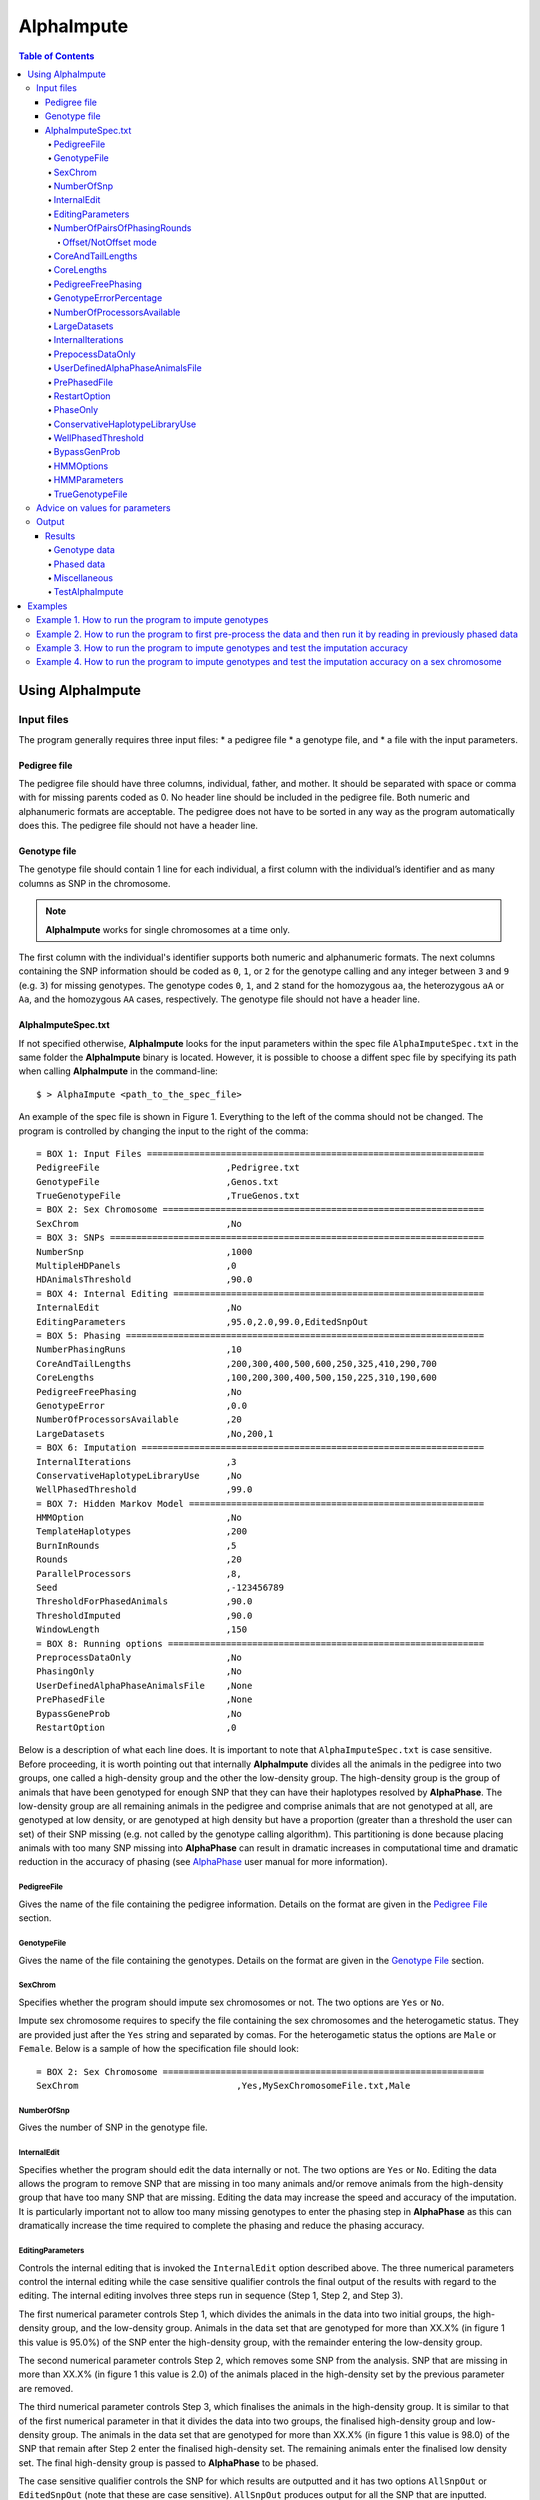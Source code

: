 ===========
AlphaImpute
===========

.. contents:: Table of Contents
   :depth: 5


Using AlphaImpute
=================

Input files
-----------

The program generally requires three input files:
* a pedigree file
* a genotype file, and
* a file with the input parameters.

Pedigree file
^^^^^^^^^^^^^

The pedigree file should have three columns, individual, father, and mother. It should be separated with space or comma with for missing parents coded as 0. No header line should be included in the pedigree file. Both numeric and alphanumeric formats are acceptable. The pedigree does not have to be sorted in any way as the program automatically does this. The pedigree file should not have a header line.

Genotype file
^^^^^^^^^^^^^

The genotype file should contain 1 line for each individual, a first column with the individual’s identifier and as many columns as SNP in the chromosome.

.. note:: |ai| works for single chromosomes at a time only.

The first column with the individual's identifier supports both numeric and alphanumeric formats. The next columns containing the SNP information should be coded as ``0``, ``1``, or ``2`` for the genotype calling and any integer between ``3`` and ``9`` (e.g. ``3``) for missing genotypes. The genotype codes ``0``, ``1``, and ``2`` stand for the homozygous ``aa``, the heterozygous ``aA`` or ``Aa``, and the homozygous ``AA`` cases, respectively. The genotype file should not have a header line.


AlphaImputeSpec.txt
^^^^^^^^^^^^^^^^^^^

If not specified otherwise, |ai| looks for the input parameters within the spec file ``AlphaImputeSpec.txt`` in the same folder the |ai| binary is located. However, it is possible to choose a diffent spec file by specifying its path when calling |ai| in the command-line::

  $ > AlphaImpute <path_to_the_spec_file>

An example of the spec file is shown in Figure 1. Everything to the left of the comma should not be changed. The program is controlled by changing the input to the right of the comma::

  = BOX 1: Input Files ================================================================
  PedigreeFile                        ,Pedrigree.txt
  GenotypeFile                        ,Genos.txt
  TrueGenotypeFile                    ,TrueGenos.txt
  = BOX 2: Sex Chromosome =============================================================
  SexChrom                            ,No
  = BOX 3: SNPs =======================================================================
  NumberSnp                           ,1000
  MultipleHDPanels                    ,0
  HDAnimalsThreshold                  ,90.0
  = BOX 4: Internal Editing ===========================================================
  InternalEdit                        ,No
  EditingParameters                   ,95.0,2.0,99.0,EditedSnpOut
  = BOX 5: Phasing ====================================================================
  NumberPhasingRuns                   ,10
  CoreAndTailLengths                  ,200,300,400,500,600,250,325,410,290,700
  CoreLengths                         ,100,200,300,400,500,150,225,310,190,600
  PedigreeFreePhasing                 ,No
  GenotypeError                       ,0.0
  NumberOfProcessorsAvailable         ,20
  LargeDatasets                       ,No,200,1
  = BOX 6: Imputation =================================================================
  InternalIterations                  ,3
  ConservativeHaplotypeLibraryUse     ,No
  WellPhasedThreshold                 ,99.0
  = BOX 7: Hidden Markov Model ========================================================
  HMMOption                           ,No
  TemplateHaplotypes                  ,200
  BurnInRounds                        ,5
  Rounds                              ,20
  ParallelProcessors                  ,8,
  Seed                                ,-123456789
  ThresholdForPhasedAnimals           ,90.0
  ThresholdImputed                    ,90.0
  WindowLength                        ,150
  = BOX 8: Running options ============================================================
  PreprocessDataOnly                  ,No
  PhasingOnly                         ,No
  UserDefinedAlphaPhaseAnimalsFile    ,None
  PrePhasedFile                       ,None
  BypassGeneProb                      ,No
  RestartOption                       ,0

Below is a description of what each line does. It is important to note that ``AlphaImputeSpec.txt`` is case sensitive. Before proceeding, it is worth pointing out that internally |ai| divides all the animals in the pedigree into two groups, one called a high-density group and the other the low-density group. The high-density group is the group of animals that have been genotyped for enough SNP that they can have their haplotypes resolved by |ap|. The low-density group are all remaining animals in the pedigree and comprise animals that are not genotyped at all, are genotyped at low density, or are genotyped at high density but have a proportion (greater than a threshold the user can set) of their SNP missing (e.g. not called by the genotype calling algorithm). This partitioning is done because placing animals with too many SNP missing into |ap| can result in dramatic increases in computational time and dramatic reduction in the accuracy of phasing (see `AlphaPhase <http://www.alphagenes.roslin.ed.ac.uk/wp-content/uploads/AlphaPhaseManual/index.html>`_ user manual for more information).

PedigreeFile
""""""""""""
Gives the name of the file containing the pedigree information. Details on the format are given in the `Pedigree File`_ section.

GenotypeFile
""""""""""""
Gives the name of the file containing the genotypes. Details on the format are given in the `Genotype File`_ section.


SexChrom
""""""""
Specifies whether the program should impute sex chromosomes or not. The two options are ``Yes`` or ``No``.

Impute sex chromosome requires to specify the file containing the sex chromosomes and the heterogametic status. They are provided just after the ``Yes`` string and separated by comas. For the heterogametic status the options are ``Male`` or ``Female``. Below is a sample of how the specification file should look::

  = BOX 2: Sex Chromosome =============================================================
  SexChrom                              ,Yes,MySexChromosomeFile.txt,Male


NumberOfSnp
"""""""""""
Gives the number of SNP in the genotype file.

InternalEdit
""""""""""""
Specifies whether the program should edit the data internally or not. The two options are ``Yes`` or ``No``. Editing the data allows the program to remove SNP that are missing in too many animals and/or remove animals from the high-density group that have too many SNP that are missing. Editing the data may increase the speed and accuracy of the imputation. It is particularly important not to allow too many missing genotypes to enter the phasing step in |ap| as this can dramatically increase the time required to complete the phasing and reduce the phasing accuracy.

EditingParameters
"""""""""""""""""
Controls the internal editing that is invoked the ``InternalEdit`` option described above. The three numerical parameters control the internal editing while the case sensitive qualifier controls the final output of the results with regard to the editing. The internal editing involves three steps run in sequence (Step 1, Step 2, and Step 3).

The first numerical parameter controls Step 1, which divides the animals in the data into two initial groups, the high-density group, and the low-density group. Animals in the data set that are genotyped for more than XX.X% (in figure 1 this value is 95.0%) of the SNP enter the high-density group, with the remainder entering the low-density group.

The second numerical parameter controls Step 2, which removes some SNP from the analysis. SNP that are missing in more than XX.X% (in figure 1 this value is 2.0) of the animals placed in the high-density set by the previous parameter are removed.

The third numerical parameter controls Step 3, which finalises the animals in the high-density group. It is similar to that of the first numerical parameter in that it divides the data into two groups, the finalised high-density group and low-density group. The animals in the data set that are genotyped for more than XX.X% (in figure 1 this value is 98.0) of the SNP that remain after Step 2 enter the finalised high-density set. The remaining animals enter the finalised low density set. The final high-density group is passed to |ap| to be phased.

The case sensitive qualifier controls the SNP for which results are outputted and it has two options ``AllSnpOut`` or ``EditedSnpOut`` (note that these are case sensitive). ``AllSnpOut`` produces output for all the SNP that are inputted. ``EditedSnpOut`` produces output only for the SNP that survive the internal editing. The SNP that survive the internal editing are outlined in the output file ``EditingSnpSummary.txt`` which is described below.

NumberOfPairsOfPhasingRounds
""""""""""""""""""""""""""""
This parameter admits two alternatives.

*Alternative 1* controls the number of pairs of phasing rounds that are performed by |ap| on the high-density group. The minimum for this number is 2 and the maximum is 30::

  = BOX 1: Input Files ================================================================
  PedigreeFile                        ,Pedrigree.txt
  GenotypeFile                        ,Genos.txt
  TrueGenotypeFile                    ,TrueGenos.txt
  = BOX 2: Sex Chromosome =============================================================
  SexChrom                            ,No
  = BOX 3: SNPs =======================================================================
  NumberSnp                           ,1000
  MultipleHDPanels                    ,0
  HDAnimalsThreshold                  ,90.0
  = BOX 4: Internal Editing ===========================================================
  InternalEdit                        ,Yes
  EditingParameters                   ,95.0,2.0,98.0,EditedSnpOut
  = BOX 5: Phasing ====================================================================
  NumberPhasingRuns                   ,10
  CoreAndTailLengths                  ,200,300,400,500,600,250,325,410,290,700
  CoreLengths                         ,100,200,300,400,500,150,225,310,190,600
  PedigreeFreePhasing                 ,No
  GenotypeError                       ,0.0
  NumberOfProcessorsAvailable         ,20
  LargeDatasets                       ,No,200,1
  = BOX 6: Imputation =================================================================
  InternalIterations                  ,3
  ConservativeHaplotypeLibraryUse     ,No
  WellPhasedThreshold                 ,99.0
  = BOX 7: Hidden Markov Model ========================================================
  HMMOption                           ,No
  TemplateHaplotypes                  ,200
  BurnInRounds                        ,5
  Rounds                              ,20
  ParallelProcessors                  ,8,
  Seed                                ,-123456789
  ThresholdForPhasedAnimals           ,90.0
  ThresholdImputed                    ,90.0
  WindowLength                        ,150
  = BOX 8: Running options ============================================================
  PreprocessDataOnly                  ,No
  PhasingOnly                         ,No
  UserDefinedAlphaPhaseAnimalsFile    ,None
  PrePhasedFile                       ,None
  BypassGeneProb                      ,No
  RestartOption                       ,2

It is worth pointing out that a pair of rounds comprises one round with |ap| in ``Offset`` mode and the other in ``NotOffset`` mode. Different phasing rounds are required so that each SNP are phased multiple times as a part of cores that span different SNP. Additionally the different core spans and ``Offset``/``NotOffset`` modes create overlaps between cores. This helps to partially remove the small percentages of phasing errors that |ap| makes. The concept of cores (and their tails) is outlined in Hickey *et al*. (2011) [2]_. ``Offset/NotOffset`` mode is described below.

Offset/NotOffset mode
+++++++++++++++++++++

|ap| can be run in an *Offset* mode or a *NotOffset* mode. The *NotOffset* mode means that the cores start at the first SNP. The *Offset* mode is designed to create overlaps between cores therefore the start of the first core is shifted 50% of its length (i.e. if the core length is 100, then the first core starts at SNP 51). First running the program in *NotOffset* phases several cores, then running the program in *Offset* mode moves the start of the cores to halfway along the first core, thereby creating 50% overlaps between cores for the *NotOffset* mode and the *Offset* mode.


*Alternative 2* can be used to read in data sets that have been previously phased by |ap|::

  = BOX 1: Input Files ================================================================
  PedigreeFile                        ,Pedrigree.txt
  GenotypeFile                        ,Genos.txt
  TrueGenotypeFile                    ,TrueGenos.txt
  = BOX 2: Sex Chromosome =============================================================
  SexChrom                            ,No
  = BOX 3: SNPs =======================================================================
  NumberSnp                           ,1000
  MultipleHDPanels                    ,0
  HDAnimalsThreshold                  ,90.0
  = BOX 4: Internal Editing ===========================================================
  InternalEdit                        ,Yes
  EditingParameters                   ,95.0,2.0,98.0,EditedSnpOut
  = BOX 5: Phasing ====================================================================
  NumberPhasingRuns                   ,PhaseDone,"/Users/john/Proj/Test/PhaseOld/",20
  CoreAndTailLengths                  ,200,300,400,500,600,250,325,410,290,700
  CoreLengths                         ,100,200,300,400,500,150,225,310,190,600
  PedigreeFreePhasing                 ,No
  GenotypeError                       ,0.0
  NumberOfProcessorsAvailable         ,20
  LargeDatasets                       ,No,200,1
  = BOX 6: Imputation =================================================================
  InternalIterations                  ,3
  ConservativeHaplotypeLibraryUse     ,No
  WellPhasedThreshold                 ,99.0
  = BOX 7: Hidden Markov Model ========================================================
  HMMOption                           ,No
  TemplateHaplotypes                  ,200
  BurnInRounds                        ,5
  Rounds                              ,20
  ParallelProcessors                  ,8,
  Seed                                ,-123456789
  ThresholdForPhasedAnimals           ,90.0
  ThresholdImputed                    ,90.0
  WindowLength                        ,150
  = BOX 8: Running options ============================================================
  PreprocessDataOnly                  ,No
  PhasingOnly                         ,No
  UserDefinedAlphaPhaseAnimalsFile    ,None
  PrePhasedFile                       ,None
  BypassGeneProb                      ,No
  RestartOption                       ,2

This allows users to read in results of previous phasing work. Three parameters are required here.

The first is the case sensitive qualifier ``PhaseDone``. This specifies that the phasing rounds have been done previously.

The second is the complete path to where these phasing rounds are stored. This path must be surrounded by quotations (e.g. ``“/here/is/the/full/path/”``).

The third is the number of phasing jobs that are to be read from the folder. The folders containing each of the phasing rounds must be labelled Phase1, Phase2, ..., PhaseN, where N is the number of phasing rounds. It is important to realise that *Alternative 1* (described above) for ``NumberOfPhasingRounds`` sets a number that is half the actual number of phasing rounds carried out (because of it specifes the number of pairs of rounds rather than individual rounds). Therefore it is good to check how many phasing rounds are actually in the folder you are reading in.

The second alternative can be used in conjunction with ``PreProcessDataOnly`` (described below) to give greater control on the computational time required to perform the phasing. An example of how this works is given in detail in the `Examples`_ section (``PreProcessDataExample``).


CoreAndTailLengths
""""""""""""""""""
Gives the overall length in terms of numbers of SNP in the core and its adjacent tails for each of the phasing runs. The concept of cores and tails is outlined in Hickey *et al*. 2011. For example if the CoreLengths (described below) value is 100 and the ``CoreAndTailLengths`` is 300, the core is 100 SNP long and the tails are the 100 SNP adjacent to each end of the core. Thus the length of the core and tail is 300 SNP. At the end of a chromosome, the tail can only extend in one direction. In this case the core and tail length would only be 200 SNP, the 100 SNP in the core, and the 100 SNP adjacent to one end of the core. The total number of ``CoreAndTailLengths`` specified must equal the number specified for ``NumberOfPairsOfPhasingRounds`` (i.e. in figure 1 there are 10 rounds of phasing specified and there are 10 ``CoreAndTailLengths`` specified).


CoreLengths
"""""""""""
Gives the overall length in terms of numbers of SNPs of each core. The ``CoreLengths`` can never be longer than its corresponding ``CoreAndTailLengths``. The total number of ``CoreLengths`` specified must equal the number specified for ``NumberOfPairsOfPhasingRounds`` (i.e. in figure 1 there are 10 rounds of phasing specified and there are 10 ``CoreLengths`` specified).

The order of the ``CoreAndTailLengths`` must correspond to the order of the ``CoreLengths`` (i.e. in figure 2 the ``CoreAndTailLenghts`` 200 is for the first pair of phasing runs and corresponds to the ``CoreLenths`` 100.


PedigreeFreePhasing
"""""""""""""""""""
Tells the program to perform the long-range phasing step of |ap| without using pedigree information. In some cases this may be quicker and more accurate, but it is not likely to be commonly applicable. The command options to the right of the comma are a case sensitive ``No`` or ``Yes``.


GenotypeErrorPercentage
"""""""""""""""""""""""
Gives the percentage of SNP that are allowed to be missing or in conflict across the entire core and tail length during the surrogate definition in |ap|. A value of 1.00 (i.e. 1%) means that across a ``CoreAndTailLengths`` of 300 SNPs, 3 of these SNP are allowed to be missing or in disagreement between two otherwise compatible surrogate parents. Thus these two individuals are allowed to be surrogate parents of each other in spite of the fact that 1% of their genotypes are missing or are in conflict (i.e. opposing homozygotes). Small values are better (e.g. <1.0%). See the manual for `AlphaPhase <http://www.alphagenes.roslin.ed.ac.uk/wp-content/uploads/AlphaPhaseManual/index.html>`_ for more details.


NumberOfProcessorsAvailable
"""""""""""""""""""""""""""
Sets the number of processors used to compute the genotype probabilities and Phasing rounds. The more processors, the shorter the computational time, however ``NumberOfProcessorsAvailable`` should not be larger than the number of processors available because it might lead to inefficient performances.

.. _LargeDatasets:

LargeDatasets
"""""""""""""
It has two options ``Yes`` and ``No``.

``Yes`` helps the phasing step to handle large datasets with hundreds of thousands of individuals in order to speed-up phasing times. This option requires two other parameters to be set as follows::

  LargeDatasets                       ,Yes,200,1

The first parameter determines the number of animals to be included in each Long Range Phasing subset. The second parameter determines the maximum number of times each animal will be included in each subset. Default values are 200 and 1. For more information about this two parameters see options ``IterateSubsetSize`` and ``IterateIterations`` of the `User Manual <http://www.alphagenes.roslin.ed.ac.uk/wp-content/uploads/AlphaPhaseManual/AlphaPhase.html#using-alphaphase>`_ of |ap|.

``No`` is intended for regular datasets up to thousands of individuals. In this case, no extra parameter is needed and |ai| will skip all other parameters after the ``No`` option. Thus spec file as follows is both valid::

  LargeDatasets                       ,No

or::

  LargeDatasets                       ,No,200,1


InternalIterations
""""""""""""""""""
Controls the number of iterations of the internal haplotype matching and imputation steps. A good number for this parameter is ``3``.


PrepocessDataOnly
"""""""""""""""""
Has two options ``Yes`` or ``No``.

``Yes`` sets the program so that it stops after it has pre-processed the data and set up the files for the analysis.

``No`` sets the program to do a complete imputation run.

The ``Yes`` option is useful for getting to know your data set. The different data ``EditingParameters`` alter the number of SNP to be included in the analysis, and alter the numbers of animals that are included in the high-density group that is passed to |ap|. These numbers are printed to the screen. It is best to try different editing options to tune to each data set. Pre-processing the data creates the files for the genotype probabilities and phasing rounds. The phasing rounds can then be run external to |ai| to see if the phasing parameters (``CoreLengths``, ``CoreAndTailLengths``, ``GenotypeErrorPercentage``) are appropriate in terms of speed and phasing yield for the ``EditingParameters`` used on the data set.

The phasing rounds can be then run directly by the user by first running the program with ``PreProcessDataOnly`` set to ``Yes`` and ``RestartOption`` set to ``2`` (see `RestartOption`_ for more details), then renaming the folder Phase to something else (e.g. ``PhasePreProcess`` because the folder ``Phase`` gets deleted each time you run the program) and then the program can be rerun with ``PreProcessDataOnly`` set to ``No``, ``RestartOption`` set to ``2`` and having the ``NumberOfPhasingRuns`` altered so that it reads the Phasing rounds in the ``PhasePreProcess`` folder (N.B. Check the number of folders in this folder, you don’t want to leave phase rounds behind!). This option allows the user to tweak the phasing parameters.


UserDefinedAlphaPhaseAnimalsFile
""""""""""""""""""""""""""""""""
Gives the user an option to read in a list of individuals that are phased using long-range phasing in |ai|. Specify ``None`` to the right of the comma if no file is to be read in, or specify the name of the file to the right of the comma if a file is to be read in. The file to be read in should contain a single column of the ID’s of the individuals to be sent to |ai|. This option is useful for routine runs involving large data sets.


PrePhasedFile
"""""""""""""
Gives the option to read in pre-phased data (e.g. phased by a previous round of |ai| or by another program such as a half-sib haplotyping program). Specify ``None`` to the right of the comma if no file is to be read in, or specify the name of the file to the right of the comma if a file is to be read in. The file to be read in should contain two lines for each individual, the first line being its phased paternal gamete (alleles coded as 0 or 1 or another integer (e.g. 3) for missing alleles) and the second line being the phased maternal gamete. The first column should be a the ID’s of the individuals. The file takes the same format as ``ImputePhase.txt`` in the Results section of |ai|. Care must be taken here to ensure that only reliable phased individuals are included when using this option.

.. _RestartOption:

RestartOption
"""""""""""""

.. note:: This option behaves differently depending on the |ai| version. Two different version of |ai| have been distributed, the *standard* version and the *cluster* version. If not specified otherwise, the *standard* version is explained in this section.

The program can be run in three different and consecutive steps: 1) calculate genotype probabilities; 2) haplotype phasing; and 3) impute genotypes. ``RestartOption`` controls which step is being processed at each time.

``RestartOption`` set to ``1`` calculates the genotype probabilities in different parallel processes. The number of parallel processes is given by ``NumberOfProcessorsAvailable``. The program stops after all the processes have finished.

.. note:: In the *cluster* version, the user is responsible for creating a script which manages the computation of the genotype probabilities rounds accordingly to the number of processors set in ``NumberOfProcessorsAvailable`` and to the cluster specifications. The program stops immediately before the script has been executed.

``RestartOption`` set to ``2`` runs the Phasing rounds in parallel processes. The number of parallel processes is given by ``NumberOfProcessorsAvailable``. The program stops after all Phasing rounds have finished. |ap| is used for computing the Phasing rounds by default, but Phasing rounds can also be run by any external program.

.. note:: In the *cluster* version, the user is responsible for creating a script which computes the haplotype phasing accordingly to the number of processors specified in ``NumberOfPhasingRuns`` and to the cluster specifications. |ai| stops before the script has been executed.

``RestartOption`` set to ``3`` runs the program to impute the missing genotypes. The program has two different built-in imputation algorithms. One is a heuristic method based on a segregation analysis and haplotype library imputation (**SAHLI**). The second is based on a hidden Markov model (HMM) (see `HMMOptions`_ and `HMMParameters`_ for more information about how to set optimal parameters).

``RestartOption`` ``0`` runs the whole stepwise process, i.e. it computes genotype probabilities, performs haplotype phasing and imputes genotypes consecutively.

.. note:: ``RestartOption`` = ``0`` is disabled in the *cluster* version. However, the user can create a script to simulate this option by running |ai| with ``RestartOption`` set to ``1``, ``2`` and ``3`` consecutively.

There are two reasons as to why a user might want to run the program in consecutive steps. Firstly the pre-processing steps can be used to observe how different parameters settings affect the partitioning of the data into the high-density group/low-density group and the removal of SNP from the analysis. Secondly the major bottleneck in the program is the computational time required to do the phasing. Running the program using a different step may help to speed up the entire process.

``PhaseOnly``, ``BypassGenProb`` and ``PrepocessDataOnly`` might modify the ``RestartOption`` behaviour. For more details please, see `PhaseOnly`_, `BypassGenProb`_ and `PrepocessDataOnly`_ options, respectively.

PhaseOnly
"""""""""
Tells the program to skip the imputation run. The command options are a case sensitive ``No`` or ``Yes``. ``Yes`` will stop the program immediately after the genotypes have been phased. ``No`` sets the program to do the imputation run.


ConservativeHaplotypeLibraryUse
"""""""""""""""""""""""""""""""
Tells the program to avoid the further population of the haplotype library during the imputation step. The haplotype library was previously created during the LRPHI phasing process. The command options are a case sensitive ``No`` or ``Yes``.


WellPhasedThreshold
"""""""""""""""""""
Controls the final imputation quality of the individuals. Those individuals with an imputation accuracy above ``WellPhasedThreshold`` will be outputted in the ``WellPhasedIndividuals.txt`` file.


BypassGenProb
"""""""""""""
Tells the program to avoid the computation of the Genotype probabilities. ``BypassGenProb`` has two options ``Yes`` or ``No``.

``Yes`` sets the program to skip the computation of genotype probabilities rounds during the pre-processing data step, and stops the program before the final computation of genotype dosages during the final step of writing the results.

``No`` sets the program to run normally.


HMMOptions
""""""""""
Controls the imputation algorithm during the imputation step (``RestartOption`` set to ``3``). ``HMMOptions`` has three possible values: ``No``, ``Yes`` and ``Only``.

``No`` makes |ai| to compute the heuristic imputation method explained in Hickey *et al*., (2012) [1]_. This is the standard imputation.

.. ``Prephase`` uses pre-phased information to run the HMM imputation algorithm. Haplotypes are chosen at random from the prephased data, and possible missing heterozygous loci are phased arbitrarily.

``Only`` makes |ai| to compute imputation with the hidden Markov model (HMM) explained in Li *et al*., 2009 [4]_. The haplotype template of the HMM method is populated with genotype data from individuals picked at random. Unambiguous alleles are phased from homozygous loci, whereas heterozygous loci are phased arbitrarily. This option is useful when phasing information is not available or when imputation is required in unrelated populations (Marchini and Howie, 2010) [5]_.

``Yes`` causes |ai| to compute imputation in two steps. In the first step, the program uses the standard imputation method to guarantee very accurate genotype imputation and haplotype phasing. Haplotypes obtained at the phasing step will be used to feed the haplotype template of the HMM method. During the generation of the template, haplotypes are chosen at random and possible missing heterozygous loci are phased arbitrarily. This stepwise approach is the most accurate but also the most computationally expensive in terms of time.

.. Options ``PrePhase`` and ``Yes`` require the haplotypes to be previously phased, e.g. running the program with ``RestartOption`` set to ``2`` (see `RestartOption`_ option for more details).

.. _HMMParameters:

HMMParameters
"""""""""""""
Where heuristic methods fail if rules are not met, HMM algorithms are very flexible performing well in unrelated samples and being applicable in most genome regions computing genotype dosages. HMM imputation methods try to explain the genotype of a particular locus as generated by a hidden state conditional to the previous state. HMM methods are defined by the transition probabilities between states, i.e. the probability of getting a state given the previous one, and the emission probabilities, i.e. probability of observing a genotype given a particular state. Commonly, the number of states determines the computational complexity of HMM algorithms.

|ai| implements the Markov model described in Li *et al*., 2009 [4]_. This model is defined by the number of states, :math:`H^2`, the crossovers parameters, :math:`\theta_i, i = {1,\ldots,M}`, and the error parameters, :math:`\varepsilon_j, j = {1,\ldots,M}`; where :math:`H` is the number of haplotypes in the haplotype template, and :math:`M` is the number of markers. The crossovers define the transition probabilities from one state to the next, giving an estimation of the recombination rates across haplotypes. The errors define the emission probabilities, giving an estimation of the gene conversion events and recurrent mutations. In order to determine the specific model that best fits the data, crossovers and error parameters have to be estimated. For this purpose, crossovers and errors are updated based on the recombination rates and allele frequencies in consecutive runs of the HMM model. The initial values of the model parameters are set to :math:`\theta_i=0.01; \, \varepsilon_j=0.00000001`, but other parameters such as number of haplotypes in the template or number of runs have to be set by the user (see HMMParameters option).

The first numerical parameter of ``HMMParameters`` is the number of gametes used to create the haplotype template. Imputation accuracy is highly influenced by this parameter, and better results are obtained when larger templates are used. However, the computational time grows quadratically with the number of haplotypes. This can be partially solved by increasing the number of parallel processes, which is controlled by the last parameter in this section.

The second numerical parameter sets the number of rounds dismissed before the parameters of the HMM model have stabilised. ``10`` is a good value for this parameter.

The third numerical parameter is the total number of rounds that the HMM will be computed. A greater number of rounds lead to better results. However, the user is discouraged from using more than 50 rounds, as imputation accuracy tends to be only slightly better than when a lesser number of rounds are used.

The last numerical parameter controls the number of parallel processes used to complete the genotype imputation. Valid values are integer greater than ``0``. Each processor is responsible for computing the HMM model for a single individual. Setting this parameter to ``1`` will compute the HMM imputation in serial.

TrueGenotypeFile
""""""""""""""""
If you want to test the program ``TrueGenotypeFile``, gives the name of the file containing the true genotypes. For example this file could contain the true genotypes of a set of animals that have a proportion of their genotypes masked. If no such file is available you can set the parameter to ``None``. Testing the program can be useful when applying the program to a new population, perhaps the user should mask some SNP in a small percentage of the animals and see how it performs imputing them!::

  = BOX 1: Input Files ================================================================
  PedigreeFile                        ,Pedrigree.txt
  GenotypeFile                        ,Genos.txt
  TrueGenotypeFile                    ,TrueGenos.txt

Advice on values for parameters
-------------------------------

For a data set comprised of 10,000 animals, of which 3000 animals are genotyped for 3129 SNP (on chromosome 1, thus equivalent to 50k density) and 1000 animals are genotyped for (180 SNP on chromosome 1, thus equivalent to some low density chip) a good way to proceed would be with the parameters outlined in figure 1. However a full example of how to apply the program to a real data set is given below in the examples.


Output
------
The output of |ai| is organised into a number of sub folders (``Results and Miscellaneous``, and in the case of when a true genotype data file is supplied ``TestAlphaImpute``). A description of what is contained within these folders is given below.

Results
^^^^^^^

The folder ``Results`` contains four files.

Genotype data
"""""""""""""

``ImputeGenotypeProbabilities.txt`` is the primary genotype output file. It contains, for each SNP and each animal in the pedigree, a real number, the genotype probability, which is the sum of the two allele probabilities (i.e. the genotype) at that locus. Therefore genotypes are coded as real numbers between 0 and 2. The first column is the Animal Id, with the subsequent columns being for each SNP.

``ImputeGenotypes.txt`` is the secondary genotype output file. It contains a genotype for each SNP and each animal in the pedigree where it was possible to match it to a haplotype or was already genotyped. SNP that could not be matched or were not genotyped are denoted as being missing by a 9 (in the previous file these missing values were replaced with genotype probabilities). The first column is the Animal Id, with the subsequent columns being for each SNP.

.. note:: |ai| seeks to maximise the correlation between true and imputed markers while minimising the percentage of markers imputed incorrectly. It does not seek to maximise the percentage of markers correctly imputed as this would involve “cheating” and “guessing”, therefore it is not advisable to evaluate the performance of the program based on the percentage of alleles correctly imputed. For a discussion on this topic please consult Hickey *et al*., (2011) [3]_.

Phased data
"""""""""""

``ImputePhaseProbabilities.txt`` is the primary output file containing phased data. It contains an allele probability for each of the two alleles of each SNP and each animal in the pedigree. The first column is the Animal Id, with the subsequent columns being for each SNP. Each animal has two rows, with the first of these being for the paternal gamete and the second being for the maternal gamete. Alleles are coded as real numbers between 0 and 1 (i.e. probability of allele being a 1).

``ImputePhase.txt`` is the secondary output file containing phased data. It contains an allele for each of the two alleles of each SNP and each animal in the pedigree where it was possible to match it to a haplotype. Alleles that could not be matched these are denoted by a 9 as being missing. The first column is the Animal Id, with the subsequent columns being for each SNP. Each animal has two rows, with the first of these being for the paternal gamete and the second being for the maternal gamete. Alleles are coded as integers either 0 or 1 with missing alleles set to 9 (in the previous file these missing values were replaced with allele probabilities).

Miscellaneous
"""""""""""""

``Miscellaneous`` contains files that summarise the editing of the data: ``EditingSnpSummary.txt``, ``InternalDataRecoding.txt``, ``PedigreeMistakes.txt``, ``SnpCallRateByAnimal.txt`` and ``Timer.txt``.

``EditingSnpSummary.txt`` summarises the included and excluded markers after the SNP editing. The file a row for each marker and three (3) columns:

* Sequential number of the SNP
* Count of individuals that are missing each SNP in the high-density set
* Indicator of whether the SNP was included (``1``) in the analysis or not (``0``).

``InternalDataRecoding.txt`` contains a sequencial recodification of the pedigree information. The file contains a row for each individual in the ``PedigreeFile``. The file consisted in four (4) columns:

* Recoded ID of the individual
* Recoded ID of the sire
* Recoded ID of the dam
* Read ID of the individual

It might contain extra individuals representing the pedigree information of the founder individuals, i.e., individuals without parent information in the ``PedigreeFile``. In this case, the extra individuals also become founders and they are given a dummy name (``dumXXXXXX``) as real ID.

``PedigreeMistakes.txt`` summarises information about the medelian inconsistencies in the ``GenotypeFile``. The file contains a row for each individual whose link to one of its parents in the ``PedigreeFile`` has been removed due to mendelian inconsistencies. An individual can appear twice if the both links for its sire and its dam have been removed. A link is removed if more than 5% of the total markers that are homozygous for both the proband and the parent are opposing homozygous. Information about the mendelian inconsistencies are outputed in nine (9) columns:

* ID of the individual
* ID of the parent
* Total number of markers with mendelian inconsistencies
* Total number of markers genotyped for both the proband and the parent
* Total number of homozygous markers of the parent
* Total number of markers that are homozygous for both the proband and the parent
* Proportion between the mendelian inconsistencies and the total number the common markers
* Proportion between the mendelian inconsistencies and the total number of homozygous markers of the parent
* Proportion between the mendelian inconsistencies and the total number of markers that are homozygous for both the proband and the parent

``SnpCallRateByAnimal.txt`` gives information about the SNP call rate by individual. The file contains a row for each individual in the ``GenotypeFile`` with the proportion between the genotyped markers and the total number of SNP (``NumberSnp``).

``Timer.txt`` contains the time tha takes |ai| to complete the imputation.

TestAlphaImpute
"""""""""""""""

``TestAlphaImpute`` contains three files which summarise the imputation accuracy animal and snp wise. The folder ``TestAlphaImpute`` is only invoked if the ``TrueGenotypeFile`` is supplied.

``IndividualAnimalAccuracy.txt`` contains a row for each animal in the test file. The first column is the animals ID, the second a classifier as to what genotyping status its ancestors had ``1`` being both parents genotyped, ``2`` being sire and maternal grandsire genotyped, ``3`` being dam and paternal grandsire genotyped, ``4`` being sire genotyped, ``5`` being dam genotyped, and ``6`` being any other scenario. An ancestor is considered genotyped if it was genotyped for more than 50% of the SNP. The next columns are for each of the SNP, with ``1`` if the SNP is correctly imputed, ``2`` the SNP is incorrectly imputed, ``3`` if the SNP is not imputed, and ``4`` if the SNP was already genotyped.

``IndividualSummaryAccuracy.txt`` summarises the information in ``IndividualAnimalAccuracy.txt``. Columns 1 and 2 are the same as the previous file, column 3 is the percentage of SNP to be imputed that were imputed correctly for this animal, column 4 is the percentage imputed incorrectly, column 5 is the percentage not imputed, column 6 is the percentage of paternal alleles that were imputed or phased, and column 7 is the percentage of maternal alleles that were imputed or phased.

``IndividualSummaryYield.txt`` summarises the yield in terms of the percentage of paternal/maternal alleles that have been imputed or phased for all animals in the pedigree. Column 1 is the ID, column 2 is an indicator as to whether it was genotyped for more than 50% of the SNP or not (``1`` = was genotyped, ``0`` = was not genotyped), column 3 is the percentage of paternal alleles imputed or phased, column 4 is the percentage of maternal alleles imputed or phased.

Examples
========

In the download there is a directory called ``Examples``. In ``Examples`` the example outlined here is contained.

The data is from a Pig population (courtesy of PIC). It comprises a pedigree of 6473 animals in the file ``RecodedPicPedigree.txt``. The genotypes are in the file ``PicGenotypeFile.txt`` and comprise 3509 animals, of which 3209 were genotyped for all 3129 SNP and a further 300 were genotyped for a subset of the SNP. The genotyped SNP are coded as ``0``, ``1``, ``2`` and the missing SNP as ``9``. ``PicTrueGenotypeFile.txt`` is a file containing the unmasked genotypes for the animals genotyped for the subset of SNP. This can be used as the ``TrueGenotypeFile`` in the examples that test the program.

Four example scenarios are given.

#. Run the program to impute genotype.
#. Run the program to first pre-process the data and then run it by reading in previously phased data.
#. Run the program to impute genotypes and test the imputation accuracy.
#. Run the program to impute genotypes and test the imputation accuracy on a sex chromosome.

.. warning:: Beginners should focus on Example 2

Example 1. How to run the program to impute genotypes
-----------------------------------------------------

We call this Example 1 and it is store in the directory Example of the download. This example shows how you would run the program to do imputation in the pedigree described above. The folder contains ``AlphaImputeSpec.txt`` which has suitable parameters set to achieve the goal::

  = BOX 1: Input Files ================================================================
  PedigreeFile                        ,Pedrigree.txt
  GenotypeFile                        ,Genos.txt
  TrueGenotypeFile                    ,TrueGenos.txt
  = BOX 2: Sex Chromosome =============================================================
  SexChrom                            ,No
  = BOX 3: SNPs =======================================================================
  NumberSnp                           ,1000
  MultipleHDPanels                    ,0
  HDAnimalsThreshold                  ,90.0
  = BOX 4: Internal Editing ===========================================================
  InternalEdit                        ,Yes
  EditingParameters                   ,95.0,2.0,98.0,EditedSnpOut
  = BOX 5: Phasing ====================================================================
  NumberPhasingRuns                   ,10
  CoreAndTailLengths                  ,200,300,400,500,600,250,325,410,290,700
  CoreLengths                         ,100,200,300,400,500,150,225,310,190,600
  PedigreeFreePhasing                 ,No
  GenotypeError                       ,0.0
  NumberOfProcessorsAvailable         ,20
  LargeDatasets                       ,No,200,1
  = BOX 6: Imputation =================================================================
  InternalIterations                  ,3
  ConservativeHaplotypeLibraryUse     ,No
  WellPhasedThreshold                 ,99.0
  = BOX 7: Hidden Markov Model ========================================================
  HMMOption                           ,No
  TemplateHaplotypes                  ,200
  BurnInRounds                        ,5
  Rounds                              ,20
  ParallelProcessors                  ,8,
  Seed                                ,-123456789
  ThresholdForPhasedAnimals           ,90.0
  ThresholdImputed                    ,90.0
  WindowLength                        ,150
  = BOX 8: Running options ============================================================
  PreprocessDataOnly                  ,No
  PhasingOnly                         ,No
  UserDefinedAlphaPhaseAnimalsFile    ,None
  PrePhasedFile                       ,None
  BypassGeneProb                      ,No
  RestartOption                       ,1

The parameters of interest are described below.

``InternalEdit`` is set to ``Yes`` so that the program attempts to edit the data internally using the parameters outlined in ``EditingParameters``. The final group of high density animals are genotyped for more than 98% of the SNP and any SNP, missing in more than 2% of the animals initially defined as being in the high-density group has been removed. The original high-density group were genotyped for more than 95% of the SNP. All of the SNP will be included in the output because the ``AllSnpOut`` qualifier has been set. (Actually this data set has already been edited externally so editing will not change it!)

``NumberPhasingRounds`` is set to ``10`` meaning that 10 pairs of phasing rounds (20 in total because of Offset/NotOffset) are performed by |ap|, on the high-density group of animals. The results of the Phasing rounds are stored in the directory ``Phasing``.

The core and tail lengths varied between 200 and 700, and the tail lengths varied between 100 and 600. The choice of these lengths creates a nice amount of overlap between cores and means that each SNP is phased multiple times as part of the cores spanning different SNP.

The genotype error percentage is assumed to be very low (i.e. 0%). This is suitable here because the data is very clean, however data sets with less favourable call rates may require this value to be set slightly higher (e.g. 1%). Higher number can slow the program down and reduce the phasing accuracy.

It is assumed that 20 processors are available. This means that all 20 phasing rounds can be run in parallel. If this number was set to ``1`` it would mean they would have to be done in sequence, thus slowing the process dramatically.

The number of internal iterations has been set to ``3``.

No true genotype is supplied hence this parameter is set to ``None``.

Example 2. How to run the program to first pre-process the data and then run it by reading in previously phased data
--------------------------------------------------------------------------------------------------------------------

Phasing can be a very computationally expensive task. However with appropriate tuning of the parameters for |ap| considerable reductions can be achieved. Therefore until the user is familiar with their data set and the phasing parameters that are useful it is probably better to first run |ai| with the ``PreprocessDataOnly`` set to ``Yes``, which prepares the data files and directory structure needed for |ap|, next the user can run the |ap| rounds directly while tuning the parameters for the different rounds to ensure a high yield in terms of the percentage of alleles phased coupled with short computational times. Once the phasing rounds are completed the user can re-run |ai| with the ``PreprocessDataOnly`` set to ``No`` and the ``NumberPhasingRounds`` set to ``PhaseDone``.

A full worked example of this is given in the directory Examples/Example2 of the download. The folder contains ``AlphaImputeSpec.txt`` which is completely empty but will be filled appropriately as we proceed.

To perform the first run of the program the contents of ``Run1AlphaImputeSpec.txt`` should be copied into ``AlphaImputeSpec.txt``. This set of parameters is exactly the same as the set of parameters used to run Example1 with one difference, the ``PreprocessDataOnly`` is set to ``Yes``. This causes the program to edit the data and set up the data sets and folder structure required to run the program. Then the program stops.

The next thing that must be done is that the directory ``Phasing`` should be renamed to something like ``PhasingByHand``. In this directory 20 subdirectories have been created (2 directories for each of the 10 pairs of Phasing rounds). In these directories a parameter file for controlling |ap| called ``AlphaPhaseSpec.txt`` has been placed. This contains the parameters that control the phasing. Each of the phasing rounds should now be run by the user, who can then tweak the parameters of the ``AlphaPhaseSpec.txt`` files as appropriate to ensure a good phasing yield in a short amount of time.

Once the phasing rounds have been finished |ai| can be rerun. The parameters to do this are in ``Run2AlphaImputeSpec.txt`` and these can now be copied into ``AlphaImputeSpec.txt`` in place of the previously parameters.

Example 3. How to run the program to impute genotypes and test the imputation accuracy
--------------------------------------------------------------------------------------

Run the program in pre-processing mode with the parameters shown here::

  = BOX 1: Input Files ================================================================
  PedigreeFile                        ,Pedrigree.txt
  GenotypeFile                        ,Genos.txt
  TrueGenotypeFile                    ,TrueGenos.txt
  = BOX 2: Sex Chromosome =============================================================
  SexChrom                            ,No
  = BOX 3: SNPs =======================================================================
  NumberSnp                           ,1000
  MultipleHDPanels                    ,0
  HDAnimalsThreshold                  ,90.0
  = BOX 4: Internal Editing ===========================================================
  InternalEdit                        ,Yes
  EditingParameters                   ,95.0,2.0,98.0,EditedSnpOut
  = BOX 5: Phasing ====================================================================
  NumberPhasingRuns                   ,PhaseDone,"PhaseOld/",20
  CoreAndTailLengths                  ,200,300,400,500,600,250,325,410,290,700
  CoreLengths                         ,100,200,300,400,500,150,225,310,190,600
  PedigreeFreePhasing                 ,No
  GenotypeError                       ,0.0
  NumberOfProcessorsAvailable         ,20
  LargeDatasets                       ,No,200,1
  = BOX 6: Imputation =================================================================
  InternalIterations                  ,3
  ConservativeHaplotypeLibraryUse     ,No
  WellPhasedThreshold                 ,99.0
  = BOX 7: Hidden Markov Model ========================================================
  HMMOption                           ,No
  TemplateHaplotypes                  ,200
  BurnInRounds                        ,5
  Rounds                              ,20
  ParallelProcessors                  ,8,
  Seed                                ,-123456789
  ThresholdForPhasedAnimals           ,90.0
  ThresholdImputed                    ,90.0
  WindowLength                        ,150
  = BOX 8: Running options ============================================================
  PreprocessDataOnly                  ,No
  PhasingOnly                         ,No
  UserDefinedAlphaPhaseAnimalsFile    ,None
  PrePhasedFile                       ,None
  BypassGeneProb                      ,No
  RestartOption                       ,2

Rename the ``Phase`` folder to ``PhaseOld`` and then rerun the program with the pre-processing turned off as shown below::

  = BOX 1: Input Files ================================================================
  PedigreeFile                        ,Pedrigree.txt
  GenotypeFile                        ,Genos.txt
  TrueGenotypeFile                    ,TrueGenos.txt
  = BOX 2: Sex Chromosome =============================================================
  SexChrom                            ,No
  = BOX 3: SNPs =======================================================================
  NumberSnp                           ,1000
  MultipleHDPanels                    ,0
  HDAnimalsThreshold                  ,90.0
  = BOX 4: Internal Editing ===========================================================
  InternalEdit                        ,Yes
  EditingParameters                   ,95.0,2.0,98.0,EditedSnpOut
  = BOX 5: Phasing ====================================================================
  NumberPhasingRuns                   ,PhaseDone,"PhaseOld/",20
  CoreAndTailLengths                  ,200,300,400,500,600,250,325,410,290,700
  CoreLengths                         ,100,200,300,400,500,150,225,310,190,600
  PedigreeFreePhasing                 ,No
  GenotypeError                       ,0.0
  NumberOfProcessorsAvailable         ,20
  LargeDatasets                       ,No,200,1
  = BOX 6: Imputation =================================================================
  InternalIterations                  ,3
  ConservativeHaplotypeLibraryUse     ,No
  WellPhasedThreshold                 ,99.0
  = BOX 7: Hidden Markov Model ========================================================
  HMMOption                           ,No
  TemplateHaplotypes                  ,200
  BurnInRounds                        ,5
  Rounds                              ,20
  ParallelProcessors                  ,8,
  Seed                                ,-123456789
  ThresholdForPhasedAnimals           ,90.0
  ThresholdImputed                    ,90.0
  WindowLength                        ,150
  = BOX 8: Running options ============================================================
  PreprocessDataOnly                  ,No
  PhasingOnly                         ,No
  UserDefinedAlphaPhaseAnimalsFile    ,None
  PrePhasedFile                       ,None
  BypassGeneProb                      ,No
  RestartOption                       ,3

Note that ``NumberPhasingRuns`` has now got the full path and that the number of phasing rounds is 20 instead of the 10 (to account for the ``Offset``/``NotOffest``).

For this data set 10 Phasing rounds were done (effectively 20 as each of the 10 is in fact a pair of 2). The ``CoreLengths`` ranged from 100 SNP to 700 SNP in length while the ``CoreAndTailLengths`` ranged from 200 to 800 SNP in length. Shorter cores and tails would have increased the computational time considerably as would have increasing the ``GenotypeErrorPercenatage`` above the value of 0.05% used. The ``EditingParameters`` ensured that the final high-density data set was genotyped for more than 98% of the SNP and that all SNP were outputted.


Example 4. How to run the program to impute genotypes and test the imputation accuracy on a sex chromosome
----------------------------------------------------------------------------------------------------------

Contact `John.Hickey@roslin.ed.ac.uk <John.Hickey@roslin.ed.ac.uk>`_

.. An extensive example file is downloadable from the `AlphaGenes <http://www.alphagenes.roslin.ed.ac.uk/software-packages/alphaimpute/>`_ website.

The example comprises the PIC data set described in Hickey *et al*. 2012 [1]_. It consists of a pedigree of 6473 animals, of which 3209 are genotyped for almost all of the 3129 SNP (50k density) and 300 animals (at the end of the pedigree) are genotyped for a subset of XXX of the SNP (Xk density).

.. Background reading
.. ==================

.. [1] Hickey, J. M., Kinghorn, B. P., Tier, B., van der Werf, J. HJ. and Cleveland, M. A. (2012) `A phasing and imputation method for pedigreed populations that results in a single-stage genomic evaluation <http://www.gsejournal.org/content/44/1/9>`_. Genetics Selection Evolution 44:9

.. [2] Hickey, J. M., Kinghorn, B. P., Tier, B., Wilson, J. F., Dunstan, N. and van der Werf, J. HJ. (2011) `A combined long-range phasing and long haplotype imputation method to impute phase for SNP genotypes <http://www.gsejournal.org/content/43/1/12>`_. Genetics Selection Evolution 43:12

.. [3] Hickey, J. M., Crossa, J., Babu, R. and de los Campos, G. (2011) `Factors Affecting the Accuracy of Genotype Imputation in Populations from Several Maize Breeding Programs <https://www.crops.org/publications/cs/abstracts/52/2/654>`_. Crop Science 52(2): 654-663

.. [4] Li, Y., Willer, C.J., Ding, J., Scheet, P., Abecasis, G.R. (2010). `MaCH: using sequence and genotype data to estimate haplotypes and unobserved genotypes <http://onlinelibrary.wiley.com/doi/10.1002/gepi.20533/full>`_. Genetic Epidemiology 34(8): 816-834.

.. [5] Marchini, J. and Howie, B. (2010). `Genotype imputation for genome-wide association studies <http://www.nature.com/nrg/journal/v11/n7/full/nrg2796.html>`_. Nature Reviews Genetics 11: 499-511. Also see `Supplementary table S2: Comparison of imputation methods <http://www.nature.com/nrg/journal/v11/n7/extref/nrg2796-s2.xls>`_ and `Supplementary S3: Imputation information measures <http://www.nature.com/nrg/journal/v11/n7/extref/nrg2796-s3.pdf>`_.

.. .. [3] Kerr, R. J. and Kinghorn, B. P., (1996). `An efficient algorithm for segregation analysis in large populations <http://onlinelibrary.wiley.com/doi/10.1111/j.1439-0388.1996.tb00636.x/abstract>`_. Journal of Animal Breeding and Genetics 113: 457-469


.. #. Hickey, J.M., Kinghorn, B. P. and van der Werf, J.H.J. Long range phasing and haplotype imputation for improved genomic selection calibrations. Statistical Genetics of Livestock for thePost-Genomic Era. University of Wisconsin - Madison, USA May 4-6, 2009

.. #. Hickey, J.M., Kinghorn, B.P., Tier, B., and van der Werf, J.H.J. (2009) Phasing of SNP data by combined recursive long range phasing and long range haplotype imputation. Proceedings of AAABG. Pages 72 – 75.

.. #. Kinghorn, B.P., Hickey, J.M., and van der Werf, J.H.J. (2009) A recursive algorithm for long range phasing of SNP genotypes. Proceedings of AAABG. Pages 76 – 79.

.. #. Hickey, J.M., Kinghorn, B.P., Cleveland, M., Tier, B. and van der Werf, J.H.J. (2010) Recursive Long Range Phasing And Long Haplotype Library Imputation: Application to Building A Global Haplotype Library for Holstein cattle. (Accepted at 9 th WCGALP).

.. #. Kinghorn, B.P., Hickey, J.M., and van der Werf, J.H.J. Reciprocal recurrent genomic selection (RRGS) for total genetic merit in crossbred individuals. 2010. (Accepted at 9 th WCGALP).

.. #. Hickey, J.M., Kinghorn, B.P., Tier, B., and van der Werf, J.H.J. Determining phase of genotype data by combined recursive long range phasing and long range haplotype imputation. (To be submitted)


.. |ai| replace:: **AlphaImpute**
.. |ap| replace:: **AlphaPhase**
